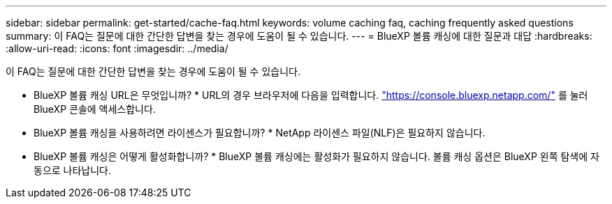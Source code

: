 ---
sidebar: sidebar 
permalink: get-started/cache-faq.html 
keywords: volume caching faq, caching frequently asked questions 
summary: 이 FAQ는 질문에 대한 간단한 답변을 찾는 경우에 도움이 될 수 있습니다. 
---
= BlueXP 볼륨 캐싱에 대한 질문과 대답
:hardbreaks:
:allow-uri-read: 
:icons: font
:imagesdir: ../media/


[role="lead"]
이 FAQ는 질문에 대한 간단한 답변을 찾는 경우에 도움이 될 수 있습니다.

* BlueXP 볼륨 캐싱 URL은 무엇입니까? *
URL의 경우 브라우저에 다음을 입력합니다. https://console.bluexp.netapp.com/["https://console.bluexp.netapp.com/"^] 를 눌러 BlueXP 콘솔에 액세스합니다.

* BlueXP 볼륨 캐싱을 사용하려면 라이센스가 필요합니까? *
NetApp 라이센스 파일(NLF)은 필요하지 않습니다.

* BlueXP 볼륨 캐싱은 어떻게 활성화합니까? *
BlueXP 볼륨 캐싱에는 활성화가 필요하지 않습니다. 볼륨 캐싱 옵션은 BlueXP 왼쪽 탐색에 자동으로 나타납니다.
